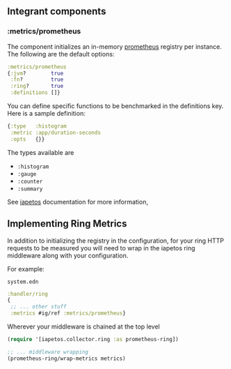 ** Integrant components
:PROPERTIES:
:CUSTOM_ID: integrant-components
:END:
*** :metrics/prometheus
:PROPERTIES:
:CUSTOM_ID: metricsprometheus
:END:
The component initializes an in-memory
[[https://prometheus.io/][prometheus]] registry per instance. The
following are the default options:

#+begin_src clojure
:metrics/prometheus
{:jvm?        true
 :fn?         true
 :ring?       true
 :definitions []}
#+end_src

You can define specific functions to be benchmarked in the definitions
key. Here is a sample definition:

#+begin_src clojure
{:type   :histogram
 :metric :app/duration-seconds
 :opts   {}}
#+end_src

The types available are

- =:histogram=
- =:gauge=
- =:counter=
- =:summary=

See [[https://github.com/clj-commons/iapetos][iapetos]] documentation
for more information,

** Implementing Ring Metrics
:PROPERTIES:
:CUSTOM_ID: implementing-ring-metrics
:END:
In addition to initializing the registry in the configuration, for your
ring HTTP requests to be measured you will need to wrap in the iapetos
ring middleware along with your configuration.

For example:

=system.edn=

#+begin_src clojure
:handler/ring
{
 ;; ... other stuff
 :metrics #ig/ref :metrics/prometheus}
#+end_src

Wherever your middleware is chained at the top level

#+begin_src clojure
(require '[iapetos.collector.ring :as prometheus-ring])

;; ... middleware wrapping
(prometheus-ring/wrap-metrics metrics)
#+end_src
